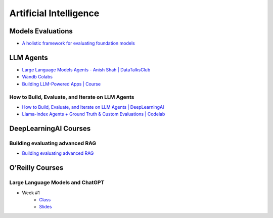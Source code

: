 =======================
Artificial Intelligence
=======================

.. highlight:: console

Models Evaluations
==================

- `A holistic framework for evaluating foundation models <https://crfm.stanford.edu/helm/lite/latest/>`__
 

LLM Agents
==========


- `Large Language Models Agents - Anish Shah | DataTalksClub <https://www.youtube.com/watch?v=m5CZzhXPgd0>`__
- `Wandb Colabs <https://github.com/wandb/examples/blob/master/colabs/huggingface/LLM_Finetuning_Notebook.ipynb>`__
- `Building LLM-Powered Apps | Course <https://www.wandb.courses/courses/building-llm-powered-apps>`__

How to Build, Evaluate, and Iterate on LLM Agents
-------------------------------------------------

- `How to Build, Evaluate, and Iterate on LLM Agents | DeepLearningAI <https://www.youtube.com/watch?v=0pnEUAwoDP0>`__
- `Llama-Index Agents + Ground Truth & Custom Evaluations | Codelab <https://colab.research.google.com/github/truera/trulens/blob/main/trulens_eval/examples/expositional/frameworks/llama_index/llama_index_agents.ipynb>`__

DeepLearningAI Courses
======================

Building evaluating advanced RAG
--------------------------------

- `Building evaluating advanced RAG <https://learn.deeplearning.ai/building-evaluating-advanced-rag/lesson/1/introduction>`__

O'Reilly Courses
==================


Large Language Models and ChatGPT
---------------------------------

- Week #1
    - `Class <https://learning.oreilly.com/live-events/large-language-models-and-chatgpt-in-3-weeks/0636920090988/>`__
    - `Slides <../_files/llm_chatgpt_week1.pdf>`_

.. image:: ../_files/tradeoffs_llms.png
  :width: 800
  :alt: Tradeoffs Between Different LLMs
